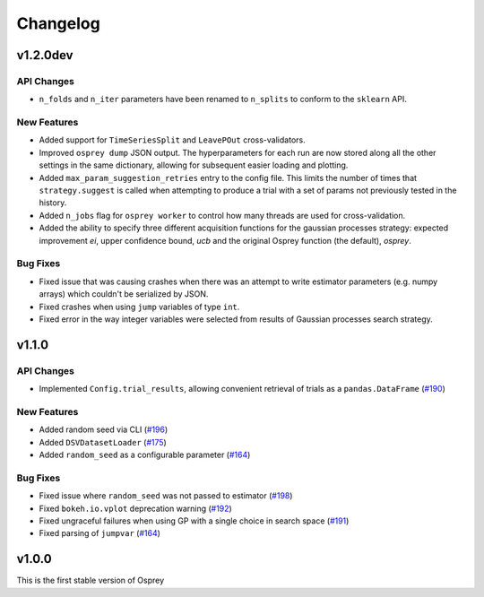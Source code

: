 .. _changelog:

Changelog
=========

v1.2.0dev
---------

API Changes
~~~~~~~~~~~
+ ``n_folds`` and ``n_iter`` parameters have been renamed to ``n_splits`` to
  conform to the ``sklearn`` API.

New Features
~~~~~~~~~~~~
+ Added support for ``TimeSeriesSplit`` and ``LeavePOut`` cross-validators.
+ Improved ``osprey dump`` JSON output. The hyperparameters for each run are now stored along all
  the other settings in the same dictionary, allowing for subsequent easier loading and plotting.
+ Added ``max_param_suggestion_retries`` entry to the config file. This limits the number of times that ``strategy.suggest`` is called when attempting to produce a trial with a set of params not previously tested in the history. 
+ Added ``n_jobs`` flag for ``osprey worker`` to control how many threads are used for cross-validation.
+ Added the ability to specify three different acquisition functions for the gaussian processes strategy: expected improvement `ei`, upper confidence bound, `ucb` and the original Osprey function (the default), `osprey`.


Bug Fixes
~~~~~~~~~
+ Fixed issue that was causing crashes when there was an attempt to write estimator parameters (e.g. numpy arrays) which couldn't be serialized by JSON.
+ Fixed crashes when using ``jump`` variables of type ``int``.
+ Fixed error in the way integer variables were selected from results of Gaussian processes search strategy.


v1.1.0
------

API Changes
~~~~~~~~~~~
+ Implemented ``Config.trial_results``, allowing convenient retrieval of trials as a ``pandas.DataFrame`` (`#190 <https://github.com/msmbuilder/osprey/pull/190>`_)

New Features
~~~~~~~~~~~~
+ Added random seed via CLI (`#196 <https://github.com/msmbuilder/osprey/pull/196>`_)
+ Added ``DSVDatasetLoader`` (`#175 <https://github.com/msmbuilder/osprey/pull/175>`_)
+ Added ``random_seed`` as a configurable parameter (`#164 <https://github.com/msmbuilder/osprey/pull/164>`_)

Bug Fixes
~~~~~~~~~
+ Fixed issue where ``random_seed`` was not passed to estimator (`#198 <https://github.com/msmbuilder/osprey/pull/198>`_)
+ Fixed ``bokeh.io.vplot`` deprecation warning (`#192 <https://github.com/msmbuilder/osprey/pull/192>`_)
+ Fixed ungraceful failures when using GP with a single choice in
  search space (`#191 <https://github.com/msmbuilder/osprey/pull/191>`_)
+ Fixed parsing of ``jumpvar`` (`#164 <https://github.com/msmbuilder/osprey/pull/164>`_)


v1.0.0
------

This is the first stable version of Osprey
